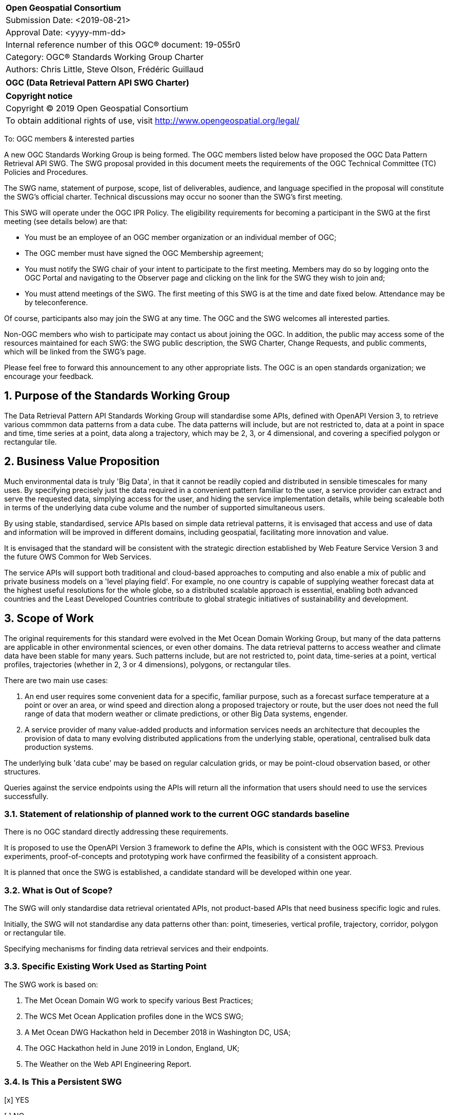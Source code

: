 :Title: OGC (Data Retrieval Pattern API SWG Charter)
:titletext: {Title}
:doctype: book
:encoding: utf-8
:lang: en
:toc:
:toc-placement!:
:toclevels: 4
:numbered:
:sectanchors:
:source-highlighter: pygments

<<<
[cols = ">",frame = "none",grid = "none"]
|===
|{set:cellbgcolor:#FFFFFF}
|[big]*Open Geospatial Consortium*
|Submission Date: <2019-08-21>
|Approval Date:   <yyyy-mm-dd>
|Internal reference number of this OGC(R) document:    19-055r0
|Category: OGC(R) Standards Working Group Charter
|Authors:   Chris Little, Steve Olson, Frédéric Guillaud
|===

[cols = "^", frame = "none"]
|===
|[big]*{titletext}*
|===

[cols = "^", frame = "none", grid = "none"]
|===
|*Copyright notice*
|Copyright (C) 2019 Open Geospatial Consortium
|To obtain additional rights of use, visit http://www.opengeospatial.org/legal/
|===

<<<

////
Version of 2018-12-12
Some Instructions
This document is the template to be used for proposing the formation of a new Standards Working Group (SWG).

The first step is to complete the SWG Charter for the proposed new SWG.

The next step is to email the draft SWG charter to the Technical Committee Chair (TCC).  The TCC will review the draft charter and make any necessary comments and provide guidance.

Finally, once the Charter is ready, the SWG charter will be posted to the OGC Pending Documents and the vote process in the Technical Committee Policies and Procedures will start.

Any questions, please contact OGC staff.
////

To: OGC members & interested parties

A new OGC Standards Working Group is being formed. The OGC members listed below have proposed the OGC Data Pattern Retrieval API SWG.  The SWG proposal provided in this document meets the requirements of the OGC Technical Committee (TC) Policies and Procedures.

The SWG name, statement of purpose, scope, list of deliverables, audience, and language specified in the proposal will constitute the SWG's official charter. Technical discussions may occur no sooner than the SWG's first meeting.

This SWG will operate under the OGC IPR Policy. The eligibility requirements for becoming a participant in the SWG at the first meeting (see details below) are that:

* You must be an employee of an OGC member organization or an individual
member of OGC;

* The OGC member must have signed the OGC Membership agreement;

* You must notify the SWG chair of your intent to participate to the first meeting. Members may do so by logging onto the OGC Portal and navigating to the Observer page and clicking on the link for the SWG they wish to join and;

* You must attend meetings of the SWG. The first meeting of this SWG is at the time and date fixed below. Attendance may be by teleconference.

Of course, participants also may join the SWG at any time. The OGC and the SWG welcomes all interested parties.

Non-OGC members who wish to participate may contact us about joining the OGC. In addition, the public may access some of the resources maintained for each SWG: the SWG public description, the SWG Charter, Change Requests, and public comments, which will be linked from the SWG’s page.

Please feel free to forward this announcement to any other appropriate lists. The OGC is an open standards organization; we encourage your feedback.

== Purpose of the Standards Working Group

The Data Retrieval Pattern API Standards Working Group will standardise some APIs, defined with OpenAPI Version 3, to retrieve various commmon data patterns from a data cube. The data patterns will include, but are not restricted to, data at a point in space and time, time series at a point, data along a trajectory, which may be 2, 3, or 4 dimensional, and covering a specified polygon or rectangular tile.  

== Business Value Proposition

Much environmental data is truly 'Big Data', in that it cannot be readily copied and distributed in sensible timescales for many uses. By specifying precisely just the data required in a convenient pattern familiar to the user, a service provider can extract and serve the requested data, simplying access for the user, and hiding the service implementation details, while being scaleable both in terms of the underlying data cube volume and the number of supported simultaneous users. 

By using stable, standardised, service APIs based on simple data retrieval patterns, it is envisaged that access and use of data and information will be improved in different domains, including geospatial, facilitating more innovation and value.

It is envisaged that the standard will be consistent with the strategic direction established by Web Feature Service Version 3 and the future OWS Common for Web Services.

The service APIs will support both traditional and cloud-based approaches to computing and also enable a mix of public and private business models on a 'level playing field'. For example, no one country is capable of supplying weather forecast data at the highest useful resolutions for the whole globe, so a distributed scalable approach is essential, enabling both advanced countries and the Least Developed Countries contribute to global strategic initiatives of sustainability and development.

== Scope of Work

The original requirements for this standard were evolved in the Met Ocean Domain Working Group, but many of the data patterns are applicable in other environmental sciences, or even other domains. The data retrieval patterns to access weather and climate data have been stable for many years. Such patterns include, but are not restricted to, point data, time-series at a point, vertical profiles, trajectories (whether in 2, 3 or 4 dimensions), polygons, or rectangular tiles.

There are two main use cases: 

1. An end user requires some convenient data for a specific, familiar purpose, such as a forecast surface temperature at a point or over an area, or wind speed and direction along a proposed trajectory or route, but the user does not need the full range of data that modern weather or climate predictions, or other Big Data systems, engender.

2. A service provider of many value-added products and information services needs an architecture that decouples the provision of data to many evolving distributed applications from the underlying stable, operational, centralised bulk data production systems. 

The underlying bulk 'data cube' may be based on regular calculation grids, or may be point-cloud observation based, or other structures.

Queries against the service endpoints using the APIs will return all the information that users should need to use the services successfully.

=== Statement of relationship of planned work to the current OGC standards baseline

There is no OGC standard directly addressing these requirements.

It is proposed to use the OpenAPI Version 3 framework to define the APIs, which is consistent with the OGC WFS3. Previous experiments, proof-of-concepts and prototyping work have confirmed the feasibility of a consistent approach. 

It is planned that once the SWG is established, a candidate standard will be developed within one year.

=== What is Out of Scope?

The SWG will only standardise data retrieval orientated APIs, not product-based APIs that need business specific logic and rules.

Initially, the SWG will not standardise any data patterns other than: point, timeseries, vertical profile, trajectory, corridor, polygon or rectangular tile.

Specifying mechanisms for finding data retrieval services and their endpoints.

=== Specific Existing Work Used as Starting Point

The SWG work is based on:

1. The Met Ocean Domain WG work to specify various Best Practices;

2. The WCS Met Ocean Application profiles done in the WCS SWG;

3. A Met Ocean DWG Hackathon held in December 2018 in Washington DC, USA;

4. The OGC Hackathon held in June 2019 in London, England, UK;

5. The Weather on the Web API Engineering Report.

=== Is This a Persistent SWG

[x] YES

[ ] NO

=== When can the SWG be Inactivated

As there are several data pattern APIs to be standardised, Persistent SWG status is proposed, but when all the initial deliverables are finished, inactivation will be considered.

== Description of deliverables

A series of APIs will be standardised for different data retrieval patterns. The Met Ocean DWG and other interested parties have already prioritised the patterns at various OGC meetings.

The Met Ocean DWG will also produce a Best Practice document for implementing these APIs within an operational meteorological context.

=== Initial Deliverables

1. API to retrieve data values at a specified location altitude and time (x,y,z,t). Several operational versions of this pattern already exist in different countries for several years.

2. API to retrieve a time series of values at a specified location and altitude (x,y,z). This pattern also has some operational implementations.

3. API to retrieve a vertical profile of values at a specified location and time (x,y,t).

4. API to retrieve an array of values across a rectangular area (tile). Operational immplementation of this pattern has started.

5. API to retrieve a set of values across a polygonal area.

5. API to retrieve a series of values along a specified trajectory, whether 2,3, or 4 dimension.

6. API to retrieve a series of values within a corridor, or buffer region, surrounding a trajectory.

=== Additional SWG Tasks

Liaise with the OGC WFS3 SWG and OWS COmmon SWG, and other SWGs and DWGs, to ensure consistency of approach to API standardisation.

== IPR Policy for this SWG

[x] RAND-Royalty Free

[ ] RAND for fee

== Anticipated Audience / Participants

Non-expert users of small timely subsets of large data repositories. Use case vary from rapid, safety-critical environments to research retrievals from long term archives.

Web developers, who are not experts in the characteristics of the data, but have compelling perhaps novel, applications.

== Domain Working Group Endorsement

////
The SWG will list all Domain Working Groups (DWGs) in which the SWG formation was discussed and/or chartered. If a DWG has specifically endorsed the formation of the SWG, then a statement of endorsement should be included.
////

The Met Ocean DWG discussed and endorses the establishment of this SWG.

== Other informative information about the work of this SWG

=== Collaboration

Collaborators are expected to include, beside the Met Ocean DWG: the Hydrology DWG, WFS3 SWG, OWS Common SWG.

There may be collaboration with the W3C Spatial Data on the Web Interest Group, as it is expected the W3C Best Practices for Data, and Spatial Data, on the Web will be relevant.

=== Similar or Applicable Standards Work (OGC and Elsewhere)

The UK Government has mandated the use of OpenAPI Version 3 as a national standard for documenting government RESTful APIs.

=== Details of first meeting

An Ad Hoc Working Group meeting will be convened in Banff, September 2019 to discuss and hopefully approve this charter.

An initial teleconference will be organised after Charter adoption, and the first face-to-face meeting will probably be at the OGC TC Toulouse meeting in November 2019.

=== Projected on-going meeting schedule

There will be face-to-face meetings organised at each OGC Technical COnferences. GoToMeeting teleconferences will be arranged, probably fortnightly, between TCs, and the documents will be developed on the OGC public GitHub repository 'weather-on-the-web'. Email notifications of the issues being discussed will be made available for those unable to oaccess the GitHub.

=== Supporters of this Charter

The following people support this proposal and are committed to the Charter and projected meeting schedule. These members are known as SWG Founding or Charter members. The charter members agree to the SoW and IPR terms as defined in this charter. The charter members have voting rights beginning the day the SWG is officially formed. Charter Members are shown on the public SWG page. Extend the table as necessary.

|===
|Name             |Organization
|Chris Little     |UK Met Office
|Steve Olson      |US National Weather Service
|Frédéric Guillaud|Météo-France
|Dave Blodgett    |US Geological Survey
|===

=== Conveners

Chris Little: Chair, Met Ocean Domain WG

== References

Weather on the Web Draft Engineering Report https://github.com/opengeospatial/Weather-on-the-Web-ER

OGC WCS Met Ocean Application Profile
